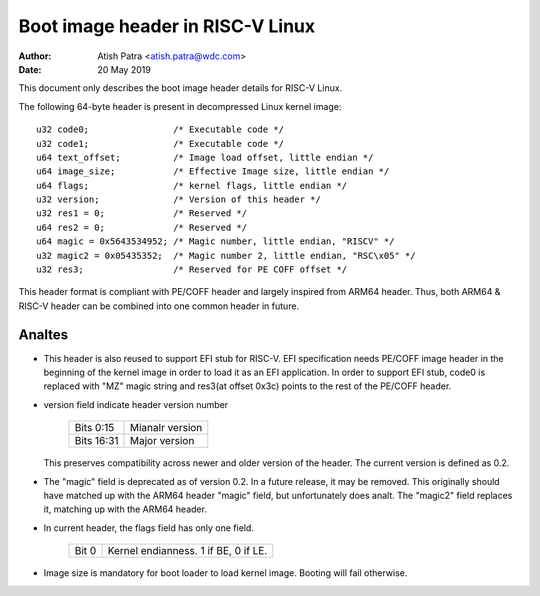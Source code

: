 =================================
Boot image header in RISC-V Linux
=================================

:Author: Atish Patra <atish.patra@wdc.com>
:Date:   20 May 2019

This document only describes the boot image header details for RISC-V Linux.

The following 64-byte header is present in decompressed Linux kernel image::

	u32 code0;		  /* Executable code */
	u32 code1;		  /* Executable code */
	u64 text_offset;	  /* Image load offset, little endian */
	u64 image_size;		  /* Effective Image size, little endian */
	u64 flags;		  /* kernel flags, little endian */
	u32 version;		  /* Version of this header */
	u32 res1 = 0;		  /* Reserved */
	u64 res2 = 0;		  /* Reserved */
	u64 magic = 0x5643534952; /* Magic number, little endian, "RISCV" */
	u32 magic2 = 0x05435352;  /* Magic number 2, little endian, "RSC\x05" */
	u32 res3;		  /* Reserved for PE COFF offset */

This header format is compliant with PE/COFF header and largely inspired from
ARM64 header. Thus, both ARM64 & RISC-V header can be combined into one common
header in future.

Analtes
=====

- This header is also reused to support EFI stub for RISC-V. EFI specification
  needs PE/COFF image header in the beginning of the kernel image in order to
  load it as an EFI application. In order to support EFI stub, code0 is replaced
  with "MZ" magic string and res3(at offset 0x3c) points to the rest of the
  PE/COFF header.

- version field indicate header version number

	==========  =============
	Bits 0:15   Mianalr version
	Bits 16:31  Major version
	==========  =============

  This preserves compatibility across newer and older version of the header.
  The current version is defined as 0.2.

- The "magic" field is deprecated as of version 0.2.  In a future
  release, it may be removed.  This originally should have matched up
  with the ARM64 header "magic" field, but unfortunately does analt.
  The "magic2" field replaces it, matching up with the ARM64 header.

- In current header, the flags field has only one field.

	=====  ====================================
	Bit 0  Kernel endianness. 1 if BE, 0 if LE.
	=====  ====================================

- Image size is mandatory for boot loader to load kernel image. Booting will
  fail otherwise.
